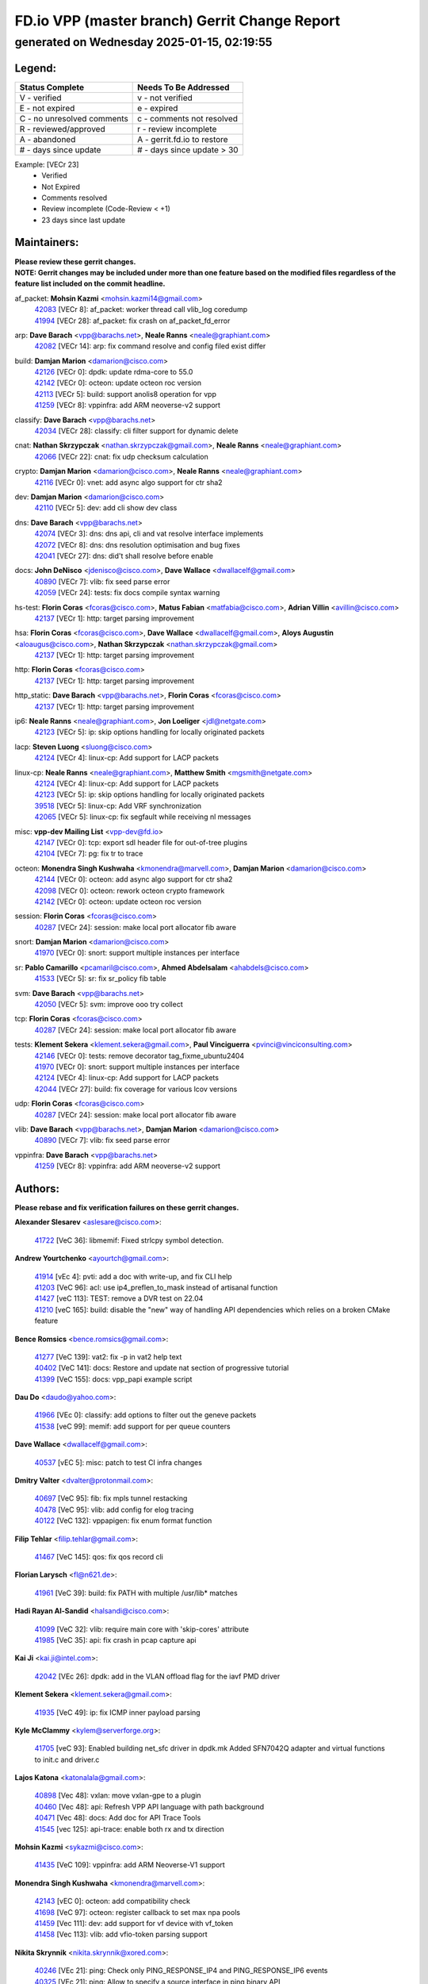 
==============================================
FD.io VPP (master branch) Gerrit Change Report
==============================================
--------------------------------------------
generated on Wednesday 2025-01-15, 02:19:55
--------------------------------------------


Legend:
-------
========================== ===========================
Status Complete            Needs To Be Addressed
========================== ===========================
V - verified               v - not verified
E - not expired            e - expired
C - no unresolved comments c - comments not resolved
R - reviewed/approved      r - review incomplete
A - abandoned              A - gerrit.fd.io to restore
# - days since update      # - days since update > 30
========================== ===========================

Example: [VECr 23]
    - Verified
    - Not Expired
    - Comments resolved
    - Review incomplete (Code-Review < +1)
    - 23 days since last update


Maintainers:
------------
| **Please review these gerrit changes.**

| **NOTE: Gerrit changes may be included under more than one feature based on the modified files regardless of the feature list included on the commit headline.**

af_packet: **Mohsin Kazmi** <mohsin.kazmi14@gmail.com>
  | `42083 <https:////gerrit.fd.io/r/c/vpp/+/42083>`_ [VECr 8]: af_packet: worker thread call vlib_log coredump
  | `41994 <https:////gerrit.fd.io/r/c/vpp/+/41994>`_ [VECr 28]: af_packet: fix crash on af_packet_fd_error

arp: **Dave Barach** <vpp@barachs.net>, **Neale Ranns** <neale@graphiant.com>
  | `42082 <https:////gerrit.fd.io/r/c/vpp/+/42082>`_ [VECr 14]: arp: fix command resolve and config filed exist differ

build: **Damjan Marion** <damarion@cisco.com>
  | `42126 <https:////gerrit.fd.io/r/c/vpp/+/42126>`_ [VECr 0]: dpdk: update rdma-core to 55.0
  | `42142 <https:////gerrit.fd.io/r/c/vpp/+/42142>`_ [VECr 0]: octeon: update octeon roc version
  | `42113 <https:////gerrit.fd.io/r/c/vpp/+/42113>`_ [VECr 5]: build: support anolis8 operation for vpp
  | `41259 <https:////gerrit.fd.io/r/c/vpp/+/41259>`_ [VECr 8]: vppinfra: add ARM neoverse-v2 support

classify: **Dave Barach** <vpp@barachs.net>
  | `42034 <https:////gerrit.fd.io/r/c/vpp/+/42034>`_ [VECr 28]: classify: cli filter support for dynamic delete

cnat: **Nathan Skrzypczak** <nathan.skrzypczak@gmail.com>, **Neale Ranns** <neale@graphiant.com>
  | `42066 <https:////gerrit.fd.io/r/c/vpp/+/42066>`_ [VECr 22]: cnat: fix udp checksum calculation

crypto: **Damjan Marion** <damarion@cisco.com>, **Neale Ranns** <neale@graphiant.com>
  | `42116 <https:////gerrit.fd.io/r/c/vpp/+/42116>`_ [VECr 0]: vnet: add async algo support for ctr sha2

dev: **Damjan Marion** <damarion@cisco.com>
  | `42110 <https:////gerrit.fd.io/r/c/vpp/+/42110>`_ [VECr 5]: dev: add cli show dev class

dns: **Dave Barach** <vpp@barachs.net>
  | `42074 <https:////gerrit.fd.io/r/c/vpp/+/42074>`_ [VECr 3]: dns: dns api, cli and vat resolve interface implements
  | `42072 <https:////gerrit.fd.io/r/c/vpp/+/42072>`_ [VECr 8]: dns: dns resolution optimisation and bug fixes
  | `42041 <https:////gerrit.fd.io/r/c/vpp/+/42041>`_ [VECr 27]: dns: did't shall resolve before enable

docs: **John DeNisco** <jdenisco@cisco.com>, **Dave Wallace** <dwallacelf@gmail.com>
  | `40890 <https:////gerrit.fd.io/r/c/vpp/+/40890>`_ [VECr 7]: vlib: fix seed parse error
  | `42059 <https:////gerrit.fd.io/r/c/vpp/+/42059>`_ [VECr 24]: tests: fix docs compile syntax warning

hs-test: **Florin Coras** <fcoras@cisco.com>, **Matus Fabian** <matfabia@cisco.com>, **Adrian Villin** <avillin@cisco.com>
  | `42137 <https:////gerrit.fd.io/r/c/vpp/+/42137>`_ [VECr 1]: http: target parsing improvement

hsa: **Florin Coras** <fcoras@cisco.com>, **Dave Wallace** <dwallacelf@gmail.com>, **Aloys Augustin** <aloaugus@cisco.com>, **Nathan Skrzypczak** <nathan.skrzypczak@gmail.com>
  | `42137 <https:////gerrit.fd.io/r/c/vpp/+/42137>`_ [VECr 1]: http: target parsing improvement

http: **Florin Coras** <fcoras@cisco.com>
  | `42137 <https:////gerrit.fd.io/r/c/vpp/+/42137>`_ [VECr 1]: http: target parsing improvement

http_static: **Dave Barach** <vpp@barachs.net>, **Florin Coras** <fcoras@cisco.com>
  | `42137 <https:////gerrit.fd.io/r/c/vpp/+/42137>`_ [VECr 1]: http: target parsing improvement

ip6: **Neale Ranns** <neale@graphiant.com>, **Jon Loeliger** <jdl@netgate.com>
  | `42123 <https:////gerrit.fd.io/r/c/vpp/+/42123>`_ [VECr 5]: ip: skip options handling for locally originated packets

lacp: **Steven Luong** <sluong@cisco.com>
  | `42124 <https:////gerrit.fd.io/r/c/vpp/+/42124>`_ [VECr 4]: linux-cp: Add support for LACP packets

linux-cp: **Neale Ranns** <neale@graphiant.com>, **Matthew Smith** <mgsmith@netgate.com>
  | `42124 <https:////gerrit.fd.io/r/c/vpp/+/42124>`_ [VECr 4]: linux-cp: Add support for LACP packets
  | `42123 <https:////gerrit.fd.io/r/c/vpp/+/42123>`_ [VECr 5]: ip: skip options handling for locally originated packets
  | `39518 <https:////gerrit.fd.io/r/c/vpp/+/39518>`_ [VECr 5]: linux-cp: Add VRF synchronization
  | `42065 <https:////gerrit.fd.io/r/c/vpp/+/42065>`_ [VECr 5]: linux-cp: fix segfault while receiving nl messages

misc: **vpp-dev Mailing List** <vpp-dev@fd.io>
  | `42147 <https:////gerrit.fd.io/r/c/vpp/+/42147>`_ [VECr 0]: tcp: export sdl header file for out-of-tree plugins
  | `42104 <https:////gerrit.fd.io/r/c/vpp/+/42104>`_ [VECr 7]: pg: fix tr to trace

octeon: **Monendra Singh Kushwaha** <kmonendra@marvell.com>, **Damjan Marion** <damarion@cisco.com>
  | `42144 <https:////gerrit.fd.io/r/c/vpp/+/42144>`_ [VECr 0]: octeon: add async algo support for ctr sha2
  | `42098 <https:////gerrit.fd.io/r/c/vpp/+/42098>`_ [VECr 0]: octeon: rework octeon crypto framework
  | `42142 <https:////gerrit.fd.io/r/c/vpp/+/42142>`_ [VECr 0]: octeon: update octeon roc version

session: **Florin Coras** <fcoras@cisco.com>
  | `40287 <https:////gerrit.fd.io/r/c/vpp/+/40287>`_ [VECr 24]: session: make local port allocator fib aware

snort: **Damjan Marion** <damarion@cisco.com>
  | `41970 <https:////gerrit.fd.io/r/c/vpp/+/41970>`_ [VECr 0]: snort: support multiple instances per interface

sr: **Pablo Camarillo** <pcamaril@cisco.com>, **Ahmed Abdelsalam** <ahabdels@cisco.com>
  | `41533 <https:////gerrit.fd.io/r/c/vpp/+/41533>`_ [VECr 5]: sr: fix sr_policy fib table

svm: **Dave Barach** <vpp@barachs.net>
  | `42050 <https:////gerrit.fd.io/r/c/vpp/+/42050>`_ [VECr 5]: svm: improve ooo try collect

tcp: **Florin Coras** <fcoras@cisco.com>
  | `40287 <https:////gerrit.fd.io/r/c/vpp/+/40287>`_ [VECr 24]: session: make local port allocator fib aware

tests: **Klement Sekera** <klement.sekera@gmail.com>, **Paul Vinciguerra** <pvinci@vinciconsulting.com>
  | `42146 <https:////gerrit.fd.io/r/c/vpp/+/42146>`_ [VECr 0]: tests: remove decorator tag_fixme_ubuntu2404
  | `41970 <https:////gerrit.fd.io/r/c/vpp/+/41970>`_ [VECr 0]: snort: support multiple instances per interface
  | `42124 <https:////gerrit.fd.io/r/c/vpp/+/42124>`_ [VECr 4]: linux-cp: Add support for LACP packets
  | `42044 <https:////gerrit.fd.io/r/c/vpp/+/42044>`_ [VECr 27]: build: fix coverage for various lcov versions

udp: **Florin Coras** <fcoras@cisco.com>
  | `40287 <https:////gerrit.fd.io/r/c/vpp/+/40287>`_ [VECr 24]: session: make local port allocator fib aware

vlib: **Dave Barach** <vpp@barachs.net>, **Damjan Marion** <damarion@cisco.com>
  | `40890 <https:////gerrit.fd.io/r/c/vpp/+/40890>`_ [VECr 7]: vlib: fix seed parse error

vppinfra: **Dave Barach** <vpp@barachs.net>
  | `41259 <https:////gerrit.fd.io/r/c/vpp/+/41259>`_ [VECr 8]: vppinfra: add ARM neoverse-v2 support

Authors:
--------
**Please rebase and fix verification failures on these gerrit changes.**

**Alexander Slesarev** <aslesare@cisco.com>:

  | `41722 <https:////gerrit.fd.io/r/c/vpp/+/41722>`_ [VeC 36]: libmemif: Fixed strlcpy symbol detection.

**Andrew Yourtchenko** <ayourtch@gmail.com>:

  | `41914 <https:////gerrit.fd.io/r/c/vpp/+/41914>`_ [vEc 4]: pvti: add a doc with write-up, and fix CLI help
  | `41203 <https:////gerrit.fd.io/r/c/vpp/+/41203>`_ [VeC 96]: acl: use ip4_preflen_to_mask instead of artisanal function
  | `41427 <https:////gerrit.fd.io/r/c/vpp/+/41427>`_ [veC 113]: TEST: remove a DVR test on 22.04
  | `41210 <https:////gerrit.fd.io/r/c/vpp/+/41210>`_ [veC 165]: build: disable the "new" way of handling API dependencies which relies on a broken CMake feature

**Bence Romsics** <bence.romsics@gmail.com>:

  | `41277 <https:////gerrit.fd.io/r/c/vpp/+/41277>`_ [VeC 139]: vat2: fix -p in vat2 help text
  | `40402 <https:////gerrit.fd.io/r/c/vpp/+/40402>`_ [VeC 141]: docs: Restore and update nat section of progressive tutorial
  | `41399 <https:////gerrit.fd.io/r/c/vpp/+/41399>`_ [VeC 155]: docs: vpp_papi example script

**Dau Do** <daudo@yahoo.com>:

  | `41966 <https:////gerrit.fd.io/r/c/vpp/+/41966>`_ [VEc 0]: classify: add options to filter out the geneve packets
  | `41538 <https:////gerrit.fd.io/r/c/vpp/+/41538>`_ [veC 99]: memif: add support for per queue counters

**Dave Wallace** <dwallacelf@gmail.com>:

  | `40537 <https:////gerrit.fd.io/r/c/vpp/+/40537>`_ [vEC 5]: misc: patch to test CI infra changes

**Dmitry Valter** <dvalter@protonmail.com>:

  | `40697 <https:////gerrit.fd.io/r/c/vpp/+/40697>`_ [VeC 95]: fib: fix mpls tunnel restacking
  | `40478 <https:////gerrit.fd.io/r/c/vpp/+/40478>`_ [VeC 95]: vlib: add config for elog tracing
  | `40122 <https:////gerrit.fd.io/r/c/vpp/+/40122>`_ [VeC 132]: vppapigen: fix enum format function

**Filip Tehlar** <filip.tehlar@gmail.com>:

  | `41467 <https:////gerrit.fd.io/r/c/vpp/+/41467>`_ [VeC 145]: qos: fix qos record cli

**Florian Larysch** <fl@n621.de>:

  | `41961 <https:////gerrit.fd.io/r/c/vpp/+/41961>`_ [VeC 39]: build: fix PATH with multiple /usr/lib* matches

**Hadi Rayan Al-Sandid** <halsandi@cisco.com>:

  | `41099 <https:////gerrit.fd.io/r/c/vpp/+/41099>`_ [VeC 32]: vlib: require main core with 'skip-cores' attribute
  | `41985 <https:////gerrit.fd.io/r/c/vpp/+/41985>`_ [VeC 35]: api: fix crash in pcap capture api

**Kai Ji** <kai.ji@intel.com>:

  | `42042 <https:////gerrit.fd.io/r/c/vpp/+/42042>`_ [VEc 26]: dpdk: add in the VLAN offload flag for the iavf PMD driver

**Klement Sekera** <klement.sekera@gmail.com>:

  | `41935 <https:////gerrit.fd.io/r/c/vpp/+/41935>`_ [VeC 49]: ip: fix ICMP inner payload parsing

**Kyle McClammy** <kylem@serverforge.org>:

  | `41705 <https:////gerrit.fd.io/r/c/vpp/+/41705>`_ [veC 93]: Enabled building net_sfc driver in dpdk.mk Added SFN7042Q adapter and virtual functions to init.c and driver.c

**Lajos Katona** <katonalala@gmail.com>:

  | `40898 <https:////gerrit.fd.io/r/c/vpp/+/40898>`_ [Vec 48]: vxlan: move vxlan-gpe to a plugin
  | `40460 <https:////gerrit.fd.io/r/c/vpp/+/40460>`_ [Vec 48]: api: Refresh VPP API language with path background
  | `40471 <https:////gerrit.fd.io/r/c/vpp/+/40471>`_ [Vec 48]: docs: Add doc for API Trace Tools
  | `41545 <https:////gerrit.fd.io/r/c/vpp/+/41545>`_ [vec 125]: api-trace: enable both rx and tx direction

**Mohsin Kazmi** <sykazmi@cisco.com>:

  | `41435 <https:////gerrit.fd.io/r/c/vpp/+/41435>`_ [VeC 109]: vppinfra: add ARM Neoverse-V1 support

**Monendra Singh Kushwaha** <kmonendra@marvell.com>:

  | `42143 <https:////gerrit.fd.io/r/c/vpp/+/42143>`_ [vEC 0]: octeon: add compatibility check
  | `41698 <https:////gerrit.fd.io/r/c/vpp/+/41698>`_ [VeC 97]: octeon: register callback to set max npa pools
  | `41459 <https:////gerrit.fd.io/r/c/vpp/+/41459>`_ [Vec 111]: dev: add support for vf device with vf_token
  | `41458 <https:////gerrit.fd.io/r/c/vpp/+/41458>`_ [Vec 113]: vlib: add vfio-token parsing support

**Nikita Skrynnik** <nikita.skrynnik@xored.com>:

  | `40246 <https:////gerrit.fd.io/r/c/vpp/+/40246>`_ [VEc 21]: ping: Check only PING_RESPONSE_IP4 and PING_RESPONSE_IP6 events
  | `40325 <https:////gerrit.fd.io/r/c/vpp/+/40325>`_ [VEc 21]: ping: Allow to specify a source interface in ping binary API

**Ole Troan** <otroan@employees.org>:

  | `41342 <https:////gerrit.fd.io/r/c/vpp/+/41342>`_ [Vec 89]: ip6: don't forward packets with invalid source address

**Pierre Pfister** <ppfister@cisco.com>:

  | `42032 <https:////gerrit.fd.io/r/c/vpp/+/42032>`_ [vEC 28]: clib: add full simulated time support

**Pim van Pelt** <pim@ipng.nl>:

  | `41680 <https:////gerrit.fd.io/r/c/vpp/+/41680>`_ [VeC 34]: sflow: initial checkin

**Rabei Becheikh** <rabei.becheikh@enigmedia.es>:

  | `41519 <https:////gerrit.fd.io/r/c/vpp/+/41519>`_ [VeC 134]: flowprobe: Fix the problem of Network Byte Order for Ethernet type
  | `41518 <https:////gerrit.fd.io/r/c/vpp/+/41518>`_ [veC 134]: flowprobe:   Fix the problem of Network Byte Order for Ethernet type Type: fix
  | `41517 <https:////gerrit.fd.io/r/c/vpp/+/41517>`_ [veC 134]: flowprobe: Fix the problem of  Network Byte Order for Ethernet type Type: fix
  | `41516 <https:////gerrit.fd.io/r/c/vpp/+/41516>`_ [veC 134]: flowprobe:Fix the problem of  Network Byte Order for Ethernet type Type:fix
  | `41515 <https:////gerrit.fd.io/r/c/vpp/+/41515>`_ [veC 134]: flowprobe:   Fix the problem of  Network Byte Order for Ethernet type Type: fix
  | `41514 <https:////gerrit.fd.io/r/c/vpp/+/41514>`_ [veC 134]: fowprobe:   Fix the problem with Network Byte Order for Ethernet type Type: fix
  | `41513 <https:////gerrit.fd.io/r/c/vpp/+/41513>`_ [veC 134]: Flowprobe: Fix etherType value for IPFIX (Network Byte Order) Type: Fix
  | `41512 <https:////gerrit.fd.io/r/c/vpp/+/41512>`_ [veC 134]: Flowprobe: Fix etherType Type:Fix
  | `41509 <https:////gerrit.fd.io/r/c/vpp/+/41509>`_ [veC 134]: flowprobe: Fix the problem with Network Byte Order for Ethernet type field and modify test
  | `41510 <https:////gerrit.fd.io/r/c/vpp/+/41510>`_ [veC 134]: flowprobe:   Fix the problem with Network Byte Order for Ethernet type and modify the test Type: fix
  | `41507 <https:////gerrit.fd.io/r/c/vpp/+/41507>`_ [veC 134]: flowprobe: Fix the problem with Network Byte Order for Ethernet type field
  | `41506 <https:////gerrit.fd.io/r/c/vpp/+/41506>`_ [veC 134]: docs: Fix the problem with Network Byte Order for Ethernet type field Type:fix
  | `41505 <https:////gerrit.fd.io/r/c/vpp/+/41505>`_ [veC 134]: docs: Fix the problem with Network Byte Order for Ethernet type field Type: fix

**Stanislav Zaikin** <zstaseg@gmail.com>:

  | `41678 <https:////gerrit.fd.io/r/c/vpp/+/41678>`_ [VeC 92]: linux-cp: do ip6-ll cleanup on interface removal

**Varun Rapelly** <vrapelly@marvell.com>:

  | `42070 <https:////gerrit.fd.io/r/c/vpp/+/42070>`_ [VEc 0]: tls:async event handling enhancement
  | `42119 <https:////gerrit.fd.io/r/c/vpp/+/42119>`_ [VEc 4]: tls: added dpdk engine support

**Vinod Krishna** <vinod.krishna@arm.com>:

  | `41979 <https:////gerrit.fd.io/r/c/vpp/+/41979>`_ [vEC 7]: build: support 128B/64B cache-line size in Arm image

**Vladimir Ratnikov** <vratnikov@netgate.com>:

  | `40626 <https:////gerrit.fd.io/r/c/vpp/+/40626>`_ [Vec 141]: ip6-nd: simplify API to directly set options

**Vladimir Smirnov** <civil.over@gmail.com>:

  | `42121 <https:////gerrit.fd.io/r/c/vpp/+/42121>`_ [VEc 0]: dpdk: bump to DPDK 24.11.1
  | `42086 <https:////gerrit.fd.io/r/c/vpp/+/42086>`_ [VEc 0]: build: add support for debian trixie
  | `42090 <https:////gerrit.fd.io/r/c/vpp/+/42090>`_ [VEc 6]: build: Add VLIB_MAX_NELTS configure option
  | `42089 <https:////gerrit.fd.io/r/c/vpp/+/42089>`_ [vEc 6]: fix: fail in runtime if workers > nelts

**Vladislav Grishenko** <themiron@mail.ru>:

  | `40628 <https:////gerrit.fd.io/r/c/vpp/+/40628>`_ [VeC 40]: stats: add sw interface tags to statseg
  | `40627 <https:////gerrit.fd.io/r/c/vpp/+/40627>`_ [VeC 48]: fib: fix invalid udp encap id cases
  | `39580 <https:////gerrit.fd.io/r/c/vpp/+/39580>`_ [VeC 48]: fib: fix udp encap mp-safe ops and id validation
  | `40630 <https:////gerrit.fd.io/r/c/vpp/+/40630>`_ [VeC 51]: vlib: mark cli quit command as mp_safe
  | `41657 <https:////gerrit.fd.io/r/c/vpp/+/41657>`_ [VeC 95]: nat: make nat44-ed cli summary less verbose
  | `37263 <https:////gerrit.fd.io/r/c/vpp/+/37263>`_ [VeC 99]: nat: add nat44-ed session filtering by fib table
  | `41660 <https:////gerrit.fd.io/r/c/vpp/+/41660>`_ [VeC 106]: nat: add nat44-ed ipfix dst address and port logging
  | `41659 <https:////gerrit.fd.io/r/c/vpp/+/41659>`_ [VeC 106]: nat: make nat44-ed api dumps & cli show mp-safe
  | `41658 <https:////gerrit.fd.io/r/c/vpp/+/41658>`_ [VeC 106]: nat: fix nat44-ed per-vrf session limit and tests
  | `38245 <https:////gerrit.fd.io/r/c/vpp/+/38245>`_ [VeC 106]: mpls: fix crashes on mpls tunnel create/delete
  | `41656 <https:////gerrit.fd.io/r/c/vpp/+/41656>`_ [VeC 106]: nat: pass nat44-ed packets with ttl=1 on outside interfaces
  | `41615 <https:////gerrit.fd.io/r/c/vpp/+/41615>`_ [VeC 106]: mpls: clang-format mpls-tunnel for upcoming changes
  | `40413 <https:////gerrit.fd.io/r/c/vpp/+/40413>`_ [VeC 106]: nat: stick nat44-ed to use configured outside-fib
  | `39555 <https:////gerrit.fd.io/r/c/vpp/+/39555>`_ [VeC 106]: nat: fix nat44-ed address removal from fib
  | `38524 <https:////gerrit.fd.io/r/c/vpp/+/38524>`_ [VeC 106]: fib: fix interface resolve from unlinked fib entries
  | `39579 <https:////gerrit.fd.io/r/c/vpp/+/39579>`_ [VeC 106]: fib: ensure mpls dpo index is valid for its next node
  | `40629 <https:////gerrit.fd.io/r/c/vpp/+/40629>`_ [VeC 106]: stats: add interface link speed to statseg

**Vratko Polak** <vrpolak@cisco.com>:

  | `41558 <https:////gerrit.fd.io/r/c/vpp/+/41558>`_ [VeC 106]: avf: mark api as deprecated
  | `41557 <https:////gerrit.fd.io/r/c/vpp/+/41557>`_ [VeC 112]: dev: declare api as production
  | `41552 <https:////gerrit.fd.io/r/c/vpp/+/41552>`_ [VeC 126]: avf: interprocess reply via pointer

**Xiaoming Jiang** <jiangxiaoming@outlook.com>:

  | `41594 <https:////gerrit.fd.io/r/c/vpp/+/41594>`_ [Vec 110]: http: fix timer pool assert crash due to timer freed when timeout in main thread

**lei feng** <1579628578@qq.com>:

  | `42112 <https:////gerrit.fd.io/r/c/vpp/+/42112>`_ [vEC 0]: l2: fix segment fault
  | `42141 <https:////gerrit.fd.io/r/c/vpp/+/42141>`_ [vEC 0]: af_xdp: fix af_xdp compile waring for clang compiler
  | `42129 <https:////gerrit.fd.io/r/c/vpp/+/42129>`_ [VEc 0]: dns: support ipv6 server to resolve name
  | `42064 <https:////gerrit.fd.io/r/c/vpp/+/42064>`_ [VEc 5]: docs: Python apis examples
  | `42056 <https:////gerrit.fd.io/r/c/vpp/+/42056>`_ [vEC 24]: docs: Python apis examples
  | `42055 <https:////gerrit.fd.io/r/c/vpp/+/42055>`_ [vEC 24]: docs: Python apis examples
  | `41866 <https:////gerrit.fd.io/r/c/vpp/+/41866>`_ [VEc 27]: dns: did't shall resolve before enable
  | `42040 <https:////gerrit.fd.io/r/c/vpp/+/42040>`_ [vEC 27]: docs: add examples for VXLAN tunnel
  | `42039 <https:////gerrit.fd.io/r/c/vpp/+/42039>`_ [vEC 27]: docs: add examples for GRE teb tunnel
  | `41863 <https:////gerrit.fd.io/r/c/vpp/+/41863>`_ [VeC 54]: build: ubuntu24.04 llvm[18] lack of the header and library of asan
  | `41860 <https:////gerrit.fd.io/r/c/vpp/+/41860>`_ [veC 54]: build: ubuntu24.04 llvm[18] lack of the header and library of asan
  | `41855 <https:////gerrit.fd.io/r/c/vpp/+/41855>`_ [VeC 55]: svm: fix check bitmap logic error
  | `41854 <https:////gerrit.fd.io/r/c/vpp/+/41854>`_ [veC 55]: svm: fix check bitmap logic error
  | `41852 <https:////gerrit.fd.io/r/c/vpp/+/41852>`_ [veC 55]: svm: fix check bitmap logic error
  | `41851 <https:////gerrit.fd.io/r/c/vpp/+/41851>`_ [veC 55]: svm: fix check bitmap logic error
  | `41850 <https:////gerrit.fd.io/r/c/vpp/+/41850>`_ [veC 55]: Makefile: support anolis8 operation for vpp
  | `41848 <https:////gerrit.fd.io/r/c/vpp/+/41848>`_ [veC 55]: Makefile: support anolis8 operation for vpp Type: improvement

**shaohui jin** <jinshaohui789@163.com>:

  | `41652 <https:////gerrit.fd.io/r/c/vpp/+/41652>`_ [veC 54]: dhcp:fix dhcp server no support Option 82,unable to assign an IP address.
  | `41653 <https:////gerrit.fd.io/r/c/vpp/+/41653>`_ [veC 54]: dhcp:dhcp request packets always use the first server address.

**sonsumin** <itoodo12@gmail.com>:

  | `41681 <https:////gerrit.fd.io/r/c/vpp/+/41681>`_ [VeC 79]: nat: refactor argument order for nat44-ed static mapping
  | `41667 <https:////gerrit.fd.io/r/c/vpp/+/41667>`_ [veC 104]: refactor(nat44): change argument order and parsing format for static mapping

Legend:
-------
========================== ===========================
Status Complete            Needs To Be Addressed
========================== ===========================
V - verified               v - not verified
E - not expired            e - expired
C - no unresolved comments c - comments not resolved
R - reviewed/approved      r - review incomplete
A - abandoned              A - gerrit.fd.io to restore
# - days since update      # - days since update > 30
========================== ===========================

Example: [VECr 23]
    - Verified
    - Not Expired
    - Comments resolved
    - Review incomplete (Code-Review < +1)
    - 23 days since last update


Statistics:
-----------
================ ===
Patches assigned
================ ===
authors          99
maintainers      31
committers       0
abandoned        0
================ ===

